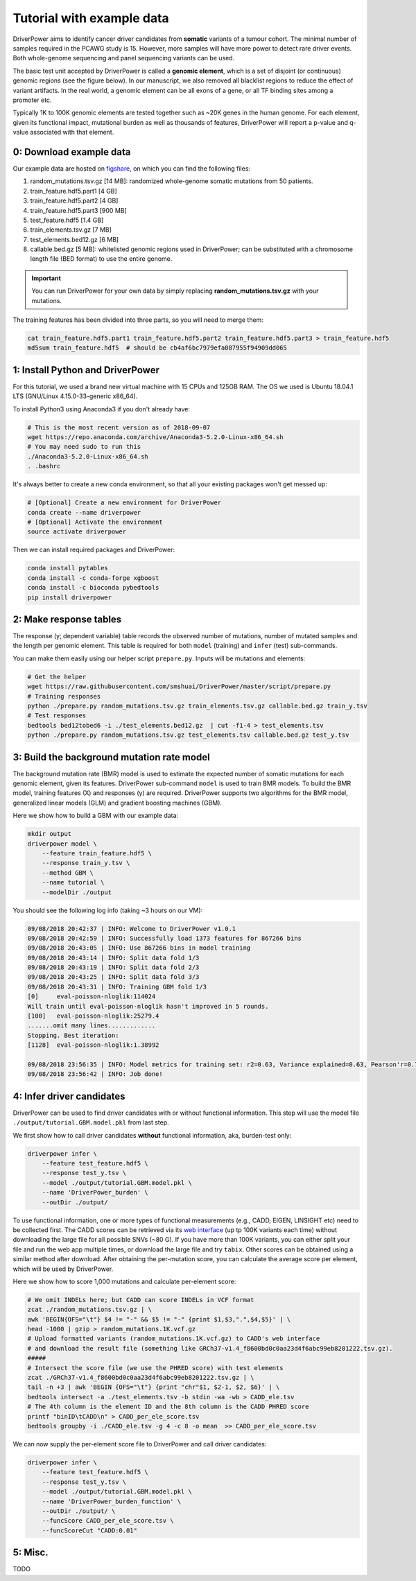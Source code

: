 Tutorial with example data
==========================

DriverPower aims to identify cancer driver candidates from **somatic** variants of a tumour cohort. The minimal number of
samples required in the PCAWG study is 15. However, more samples will have more power to detect rare driver events.
Both whole-genome sequencing and panel sequencing variants can be used.

The basic test unit accepted by DriverPower is called a **genomic element**, which is a set of disjoint (or continuous)
genomic regions (see the figure below). In our manuscript, we also removed all blacklist regions to reduce the effect of
variant artifacts.
In the real world, a genomic element can be all exons of a gene, or all TF binding sites among a promoter etc.

.. image:: /pics/genomic_element.png

Typically 1K to 100K genomic elements are tested together such as ~20K genes in the human genome.
For each element, given its functional impact, mutational burden as well as thousands of features, DriverPower will
report a p-value and q-value associated with that element.


0: Download example data
------------------------

Our example data are hosted on `figshare
<https://figshare.com/projects/DriverPower_Dataset/36065>`_, on which you can find the following files:

1. random_mutations.tsv.gz [14 MB]: randomized whole-genome somatic mutations from 50 patients.
2. train_feature.hdf5.part1 [4 GB]
3. train_feature.hdf5.part2 [4 GB]
4. train_feature.hdf5.part3 [900 MB]
5. test_feature.hdf5 [1.4 GB]
6. train_elements.tsv.gz [7 MB]
7. test_elements.bed12.gz [6 MB]
8. callable.bed.gz [5 MB]: whitelisted genomic regions used in DriverPower; can be substituted with a chromosome length file (BED format) to use the entire genome.

.. important:: You can run DriverPower for your own data by simply replacing
    **random_mutations.tsv.gz** with your mutations.

The training features has been divided into three parts,
so you will need to merge them:

.. code-block:: bash

    cat train_feature.hdf5.part1 train_feature.hdf5.part2 train_feature.hdf5.part3 > train_feature.hdf5
    md5sum train_feature.hdf5  # should be cb4af6bc7979efa087955f94909dd065

1: Install Python and DriverPower
--------------------------------------

For this tutorial, we used a brand new virtual machine with 15 CPUs and 125GB RAM.
The OS we used is Ubuntu 18.04.1 LTS (GNU/Linux 4.15.0-33-generic x86_64).

To install Python3 using Anaconda3 if you don't already have:

.. code-block:: bash

    # This is the most recent version as of 2018-09-07
    wget https://repo.anaconda.com/archive/Anaconda3-5.2.0-Linux-x86_64.sh
    # You may need sudo to run this
    ./Anaconda3-5.2.0-Linux-x86_64.sh
    . .bashrc


It's always better to create a new conda environment, so that all your existing packages won't get messed up:

.. code-block:: bash

   # [Optional] Create a new environment for DriverPower
   conda create --name driverpower
   # [Optional] Activate the environment
   source activate driverpower

Then we can install required packages and DriverPower:

.. code-block:: bash

    conda install pytables
    conda install -c conda-forge xgboost
    conda install -c bioconda pybedtools
    pip install driverpower


2: Make response tables
-----------------------

The response (y; dependent variable) table records the observed number of mutations, number of mutated samples and the length per genomic element.
This table is required for both ``model`` (training) and ``infer`` (test) sub-commands.

You can make them easily using our helper script ``prepare.py``. Inputs will be mutations and elements:

.. code-block:: bash

    # Get the helper
    wget https://raw.githubusercontent.com/smshuai/DriverPower/master/script/prepare.py
    # Training responses
    python ./prepare.py random_mutations.tsv.gz train_elements.tsv.gz callable.bed.gz train_y.tsv
    # Test responses
    bedtools bed12tobed6 -i ./test_elements.bed12.gz  | cut -f1-4 > test_elements.tsv
    python ./prepare.py random_mutations.tsv.gz test_elements.tsv callable.bed.gz test_y.tsv


3: Build the background mutation rate model
-------------------------------------------
The background mutation rate (BMR) model is used to estimate the expected number of somatic mutations for each genomic element,
given its features. DriverPower sub-command ``model`` is used to train BMR models. To build the BMR model, training features
(X) and responses (y) are required. DriverPower supports two algorithms for the BMR model, generalized linear models (GLM)
and gradient boosting machines (GBM).

Here we show how to build a GBM with our example data:

.. code-block:: bash

    mkdir output
    driverpower model \
        --feature train_feature.hdf5 \
        --response train_y.tsv \
        --method GBM \
        --name tutorial \
        --modelDir ./output

You should see the following log info (taking ~3 hours on our VM):

.. code-block:: console

    09/08/2018 20:42:37 | INFO: Welcome to DriverPower v1.0.1
    09/08/2018 20:42:59 | INFO: Successfully load 1373 features for 867266 bins
    09/08/2018 20:43:05 | INFO: Use 867266 bins in model training
    09/08/2018 20:43:14 | INFO: Split data fold 1/3
    09/08/2018 20:43:19 | INFO: Split data fold 2/3
    09/08/2018 20:43:25 | INFO: Split data fold 3/3
    09/08/2018 20:43:31 | INFO: Training GBM fold 1/3
    [0]     eval-poisson-nloglik:114024
    Will train until eval-poisson-nloglik hasn't improved in 5 rounds.
    [100]   eval-poisson-nloglik:25279.4
    .......omit many lines.............
    Stopping. Best iteration:
    [1128]  eval-poisson-nloglik:1.38992

    09/08/2018 23:56:35 | INFO: Model metrics for training set: r2=0.63, Variance explained=0.63, Pearson'r=0.79
    09/08/2018 23:56:42 | INFO: Job done!

4: Infer driver candidates
--------------------------
DriverPower can be used to find driver candidates with or without
functional information. This step will use the model file ``./output/tutorial.GBM.model.pkl``
from last step.

We first show how to call driver candidates **without** functional information,
aka, burden-test only:

.. code-block:: bash

    driverpower infer \
        --feature test_feature.hdf5 \
        --response test_y.tsv \
        --model ./output/tutorial.GBM.model.pkl \
        --name 'DriverPower_burden' \
        --outDir ./output/

To use functional information, one or more types of functional measurements (e.g., CADD, EIGEN, LINSIGHT etc)
need to be collected first. The CADD scores can be retrieved via its
`web interface <https://cadd.gs.washington.edu/score>`_ (up tp 100K variants each time) without downloading the
large file for all possible SNVs (~80 G). If you have more than 100K variants, you can either split your file and run
the web app multiple times, or download the large file and try ``tabix``.
Other scores can be obtained using a similar method after download.
After obtaining the per-mutation score, you can calculate the average score per element, which will be used by DriverPower.

Here we show how to score 1,000 mutations and calculate per-element score:

.. code-block:: bash

    # We omit INDELs here; but CADD can score INDELs in VCF format
    zcat ./random_mutations.tsv.gz | \
    awk 'BEGIN{OFS="\t"} $4 != "-" && $5 != "-" {print $1,$3,".",$4,$5}' | \
    head -1000 | gzip > random_mutations.1K.vcf.gz
    # Upload formatted variants (random_mutations.1K.vcf.gz) to CADD's web interface
    # and download the result file (something like GRCh37-v1.4_f8600bd0c0aa23d4f6abc99eb8201222.tsv.gz).
    #####
    # Intersect the score file (we use the PHRED score) with test elements
    zcat ./GRCh37-v1.4_f8600bd0c0aa23d4f6abc99eb8201222.tsv.gz | \
    tail -n +3 | awk 'BEGIN {OFS="\t"} {print "chr"$1, $2-1, $2, $6}' | \
    bedtools intersect -a ./test_elements.tsv -b stdin -wa -wb > CADD_ele.tsv
    # The 4th column is the element ID and the 8th column is the CADD PHRED score
    printf "binID\tCADD\n" > CADD_per_ele_score.tsv
    bedtools groupby -i ./CADD_ele.tsv -g 4 -c 8 -o mean  >> CADD_per_ele_score.tsv

We can now supply the per-element score file to DriverPower and call driver candidates:

.. code-block:: bash

    driverpower infer \
        --feature test_feature.hdf5 \
        --response test_y.tsv \
        --model ./output/tutorial.GBM.model.pkl \
        --name 'DriverPower_burden_function' \
        --outDir ./output/ \
        --funcScore CADD_per_ele_score.tsv \
        --funcScoreCut "CADD:0.01"

5: Misc.
--------

TODO
